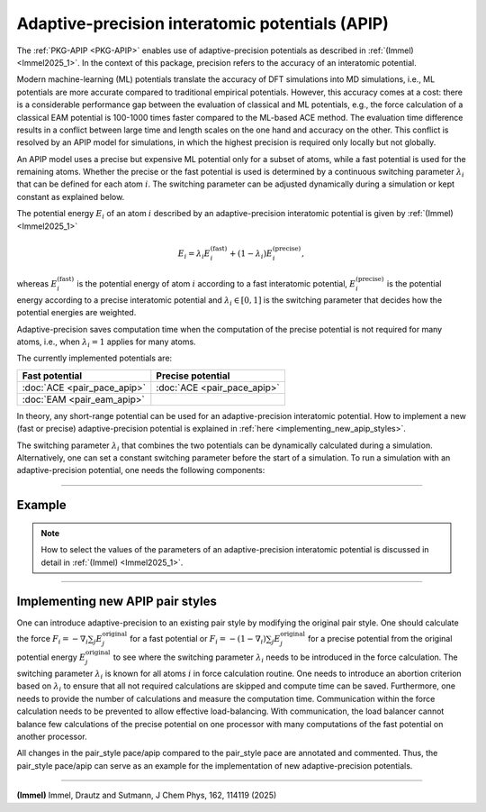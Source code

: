 Adaptive-precision interatomic potentials (APIP)
================================================

The :ref:`PKG-APIP <PKG-APIP>` enables use of adaptive-precision potentials
as described in :ref:`(Immel) <Immel2025_1>`.
In the context of this package, precision refers to the accuracy of an interatomic
potential.

Modern machine-learning (ML) potentials translate the accuracy of DFT
simulations into MD simulations, i.e., ML potentials are more accurate
compared to traditional empirical potentials.
However, this accuracy comes at a cost: there is a considerable performance
gap between the evaluation of classical and ML potentials, e.g., the force
calculation of a classical EAM potential is 100-1000 times faster compared
to the ML-based ACE method.
The evaluation time difference results in a conflict between large time and
length scales on the one hand and accuracy on the other.
This conflict is resolved by an APIP model for simulations, in which the highest precision
is required only locally but not globally.

An APIP model uses a precise but
expensive ML potential only for a subset of atoms, while a fast
potential is used for the remaining atoms.
Whether the precise or the fast potential is used is determined
by a continuous switching parameter :math:`\lambda_i` that can be defined for each
atom :math:`i`.
The switching parameter can be adjusted dynamically during a simulation or
kept constant as explained below.

The potential energy :math:`E_i` of an atom :math:`i` described by an
adaptive-precision
interatomic potential is given by :ref:`(Immel) <Immel2025_1>`

.. math::

   E_i = \lambda_i E_i^\text{(fast)} + (1-\lambda_i) E_i^\text{(precise)},

whereas :math:`E_i^\text{(fast)}` is the potential energy of atom :math:`i`
according to a fast interatomic potential,
:math:`E_i^\text{(precise)}` is the potential energy according to a precise
interatomic potential and :math:`\lambda_i\in[0,1]` is the
switching parameter that decides how the potential energies are weighted.

Adaptive-precision saves computation time when the computation of the
precise potential is not required for many atoms, i.e., when
:math:`\lambda_i=1` applies for many atoms.

The currently implemented potentials are:

.. list-table::
   :header-rows: 1

   * - Fast potential
     - Precise potential
   * - :doc:`ACE <pair_pace_apip>`
     - :doc:`ACE <pair_pace_apip>`
   * - :doc:`EAM <pair_eam_apip>`
     -

In theory, any short-range potential can be used for an adaptive-precision
interatomic potential. How to implement a new (fast or precise)
adaptive-precision
potential is explained in :ref:`here <implementing_new_apip_styles>`.

The switching parameter :math:`\lambda_i` that combines the two potentials
can be dynamically calculated during a
simulation.
Alternatively, one can set a constant switching parameter before the start
of a simulation.
To run a simulation with an adaptive-precision potential, one needs the
following components:

.. tabs::

   .. tab:: dynamic switching parameter

        #. :doc:`atom_style apip <atom_style>` so that the switching parameter :math:`\lambda_i` can be stored.
        #. A fast potential: :doc:`eam/apip <pair_eam_apip>` or :doc:`pace/fast/apip <pair_pace_apip>`.
        #. A precise potential: :doc:`pace/precise/apip <pair_pace_apip>`.
        #. :doc:`pair_style lambda/input/apip  <pair_lambda_input_apip>` to calculate :math:`\lambda_i^\text{input}`, from which :math:`\lambda_i` is calculated.
        #. :doc:`fix lambda/apip <fix_lambda_apip>` to calculate the switching parameter :math:`\lambda_i`.
        #. :doc:`pair_style lambda/zone/apip <pair_lambda_zone_apip>` to calculate the spatial transition zone of the switching parameter.
        #. :doc:`pair_style hybrid/overlay <pair_hybrid>` to combine the previously mentioned pair_styles.
        #. :doc:`fix lambda_thermostat/apip <fix_lambda_thermostat_apip>` to conserve the energy when switching parameters change.
        #. :doc:`fix atom_weight/apip <fix_atom_weight_apip>` to approximate the load caused by every atom, as the computations of the pair_styles are only required for a subset of atoms.
        #. :doc:`fix balance <fix_balance>` to perform dynamic load balancing with the calculated load.

   .. tab:: constant switching parameter

        #. :doc:`atom_style apip <atom_style>` so that the switching parameter :math:`\lambda_i` can be stored.
        #. A fast potential: :doc:`eam/apip <pair_eam_apip>` or :doc:`pace/fast/apip <pair_pace_apip>`.
        #. A precise potential: :doc:`pace/precise/apip <pair_pace_apip>`.
        #. :doc:`set <set>` command to set the switching parameter :math:`\lambda_i`.
        #. :doc:`pair_style hybrid/overlay <pair_hybrid>` to combine the previously mentioned pair_styles.
        #. :doc:`fix atom_weight/apip <fix_atom_weight_apip>` to approximate the load caused by every atom, as the computations of the pair_styles are only required for a subset of atoms.
        #. :doc:`fix balance <fix_balance>` to perform dynamic load balancing with the calculated load.

----------

Example
"""""""
.. note::

   How to select the values of the parameters of an adaptive-precision
   interatomic potential is discussed in detail in :ref:`(Immel) <Immel2025_1>`.


.. tabs::

   .. tab:: dynamic switching parameter

      Lines like these would appear in the input script:


      .. code-block:: LAMMPS

         atom_style apip
         comm_style tiled

         pair_style hybrid/overlay eam/fs/apip pace/precise/apip lambda/input/csp/apip fcc cutoff 5.0 lambda/zone/apip 12.0
         pair_coeff * * eam/fs/apip Cu.eam.fs Cu
         pair_coeff * * pace/precise/apip Cu.yace Cu
         pair_coeff * * lambda/input/csp/apip
         pair_coeff * * lambda/zone/apip

         fix 2 all lambda/apip 2.5 3.0 time_averaged_zone 4.0 12.0 110 110 min_delta_lambda 0.01
         fix 3 all lambda_thermostat/apip N_rescaling 200
         fix 4 all atom_weight/apip 100 eam ace lambda/input lambda/zone all

         variable myweight atom f_4

         fix 5 all balance 100 1.1 rcb weight var myweight

      First, the :doc:`atom_style apip <atom_style>` and the communication style are set.

      .. note::
         Note, that :doc:`comm_style <comm_style>` *tiled* is required for the style *rcb* of
         :doc:`fix balance <fix_balance>`, but not for APIP.
         However, the flexibility offered by the balancing style *rcb*, compared to the
         balancing style *shift*, is advantageous for APIP.

      An adaptive-precision EAM-ACE potential, for which the switching parameter
      :math:`\lambda` is calculated from the CSP, is defined via
      :doc:`pair_style hybrid/overlay <pair_hybrid>`.
      The fixes ensure that the switching parameter is calculated, the energy conserved,
      the weight for the load balancing calculated and the load-balancing itself is done.

   .. tab:: constant switching parameter

      Lines like these would appear in the input script:

      .. code-block:: LAMMPS

         atom_style apip
         comm_style tiled

         pair_style hybrid/overlay eam/fs/apip pace/precise/apip
         pair_coeff * * eam/fs/apip Cu.eam.fs Cu
         pair_coeff * * pace/precise/apip Cu.yace Cu

         # calculate lambda somehow
         variable lambda atom ...
         set group all apip/lambda v_lambda

         fix 4 all atom_weight/apip 100 eam ace lambda/input lambda/zone all

         variable myweight atom f_4

         fix 5 all balance 100 1.1 rcb weight var myweight

      First, the :doc:`atom_style apip <atom_style>` and the communication style are set.

      .. note::
         Note, that :doc:`comm_style <comm_style>` *tiled* is required for the style *rcb* of
         :doc:`fix balance <fix_balance>`, but not for APIP.
         However, the flexibility offered by the balancing style *rcb*, compared to the
         balancing style *shift*, is advantageous for APIP.

      An adaptive-precision EAM-ACE potential is defined via
      :doc:`pair_style hybrid/overlay <pair_hybrid>`.
      The switching parameter :math:`\lambda_i` of the adaptive-precision
      EAM-ACE potential is set via the :doc:`set command <set>`.
      The parameter is not updated during the simulation.
      Therefore, the potential is conservative.
      The fixes ensure that the weight for the load balancing is calculated
      and the load-balancing itself is done.

----------

.. _implementing_new_apip_styles:

Implementing new APIP pair styles
"""""""""""""""""""""""""""""""""

One can introduce adaptive-precision to an existing pair style by modifying
the original pair style.
One should calculate the force
:math:`F_i = - \nabla_i \sum_j E_j^\text{original}` for a fast potential or
:math:`F_i = - (1-\nabla_i) \sum_j E_j^\text{original}` for a precise
potential from the original potential
energy :math:`E_j^\text{original}` to see where the switching parameter
:math:`\lambda_i` needs to be introduced in the force calculation.
The switching parameter :math:`\lambda_i` is known for all atoms :math:`i`
in force calculation routine.
One needs to introduce an abortion criterion based on :math:`\lambda_i` to
ensure that all not required calculations are skipped and compute time can
be saved.
Furthermore, one needs to provide the number of calculations and measure the
computation time.
Communication within the force calculation needs to be prevented to allow
effective load-balancing.
With communication, the load balancer cannot balance few calculations of the
precise potential on one processor with many computations of the fast
potential on another processor.

All changes in the pair_style pace/apip compared to the pair_style pace
are annotated and commented.
Thus, the pair_style pace/apip can serve as an example for the implementation
of new adaptive-precision potentials.

----------

.. _Immel2025_1:

**(Immel)** Immel, Drautz and Sutmann, J Chem Phys, 162, 114119 (2025)
